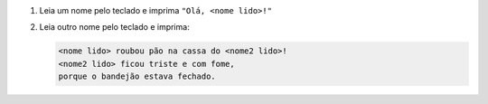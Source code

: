 #. Leia um nome pelo teclado e imprima ``"Olá, <nome lido>!"``

#. Leia outro nome pelo teclado e imprima:

   .. code-block:: bash

      <nome lido> roubou pão na cassa do <nome2 lido>!
      <nome2 lido> ficou triste e com fome,
      porque o bandejão estava fechado.